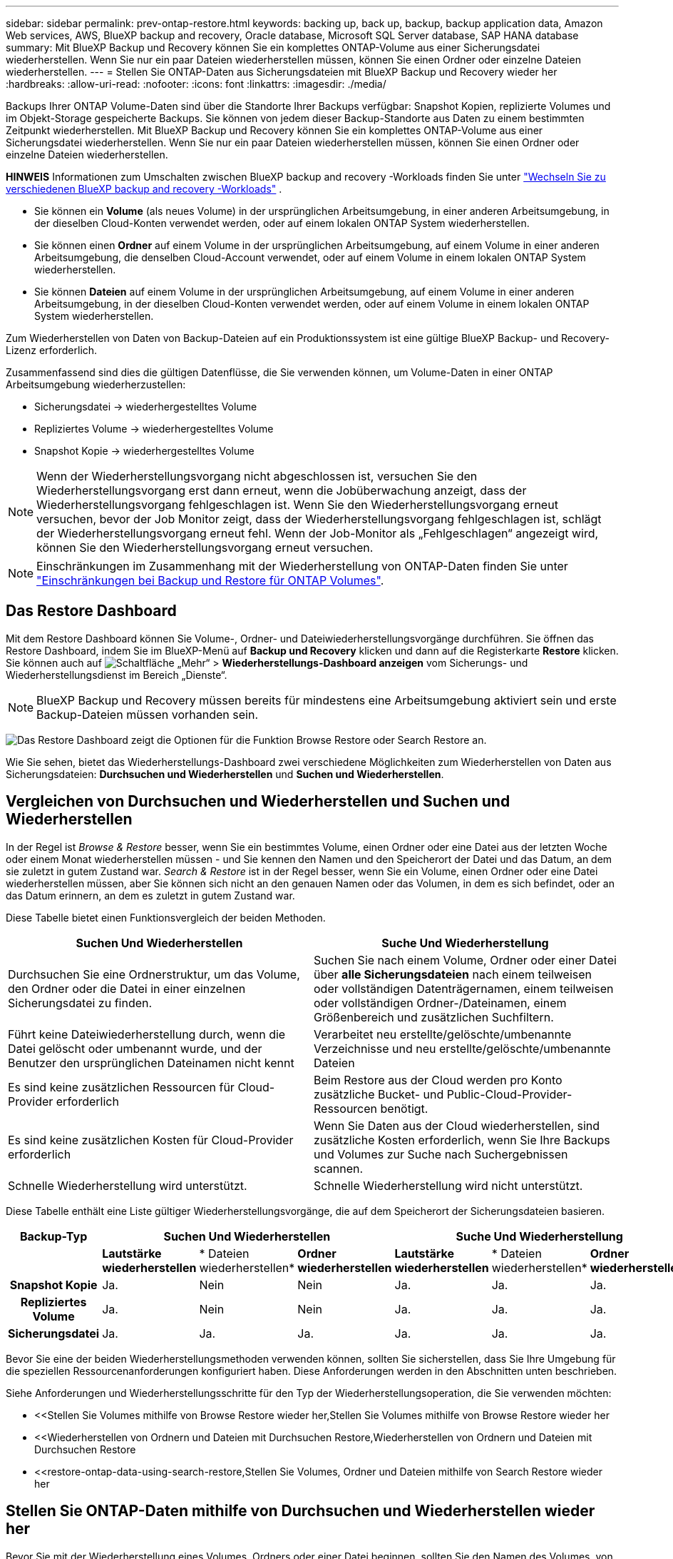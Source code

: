 ---
sidebar: sidebar 
permalink: prev-ontap-restore.html 
keywords: backing up, back up, backup, backup application data, Amazon Web services, AWS, BlueXP backup and recovery, Oracle database, Microsoft SQL Server database, SAP HANA database 
summary: Mit BlueXP Backup und Recovery können Sie ein komplettes ONTAP-Volume aus einer Sicherungsdatei wiederherstellen. Wenn Sie nur ein paar Dateien wiederherstellen müssen, können Sie einen Ordner oder einzelne Dateien wiederherstellen. 
---
= Stellen Sie ONTAP-Daten aus Sicherungsdateien mit BlueXP Backup und Recovery wieder her
:hardbreaks:
:allow-uri-read: 
:nofooter: 
:icons: font
:linkattrs: 
:imagesdir: ./media/


[role="lead"]
Backups Ihrer ONTAP Volume-Daten sind über die Standorte Ihrer Backups verfügbar: Snapshot Kopien, replizierte Volumes und im Objekt-Storage gespeicherte Backups. Sie können von jedem dieser Backup-Standorte aus Daten zu einem bestimmten Zeitpunkt wiederherstellen. Mit BlueXP Backup und Recovery können Sie ein komplettes ONTAP-Volume aus einer Sicherungsdatei wiederherstellen. Wenn Sie nur ein paar Dateien wiederherstellen müssen, können Sie einen Ordner oder einzelne Dateien wiederherstellen.

[]
====
*HINWEIS* Informationen zum Umschalten zwischen BlueXP backup and recovery -Workloads finden Sie unter link:br-start-switch-ui.html["Wechseln Sie zu verschiedenen BlueXP backup and recovery -Workloads"] .

====
* Sie können ein *Volume* (als neues Volume) in der ursprünglichen Arbeitsumgebung, in einer anderen Arbeitsumgebung, in der dieselben Cloud-Konten verwendet werden, oder auf einem lokalen ONTAP System wiederherstellen.
* Sie können einen *Ordner* auf einem Volume in der ursprünglichen Arbeitsumgebung, auf einem Volume in einer anderen Arbeitsumgebung, die denselben Cloud-Account verwendet, oder auf einem Volume in einem lokalen ONTAP System wiederherstellen.
* Sie können *Dateien* auf einem Volume in der ursprünglichen Arbeitsumgebung, auf einem Volume in einer anderen Arbeitsumgebung, in der dieselben Cloud-Konten verwendet werden, oder auf einem Volume in einem lokalen ONTAP System wiederherstellen.


Zum Wiederherstellen von Daten von Backup-Dateien auf ein Produktionssystem ist eine gültige BlueXP Backup- und Recovery-Lizenz erforderlich.

Zusammenfassend sind dies die gültigen Datenflüsse, die Sie verwenden können, um Volume-Daten in einer ONTAP Arbeitsumgebung wiederherzustellen:

* Sicherungsdatei -> wiederhergestelltes Volume
* Repliziertes Volume -> wiederhergestelltes Volume
* Snapshot Kopie -> wiederhergestelltes Volume



NOTE: Wenn der Wiederherstellungsvorgang nicht abgeschlossen ist, versuchen Sie den Wiederherstellungsvorgang erst dann erneut, wenn die Jobüberwachung anzeigt, dass der Wiederherstellungsvorgang fehlgeschlagen ist. Wenn Sie den Wiederherstellungsvorgang erneut versuchen, bevor der Job Monitor zeigt, dass der Wiederherstellungsvorgang fehlgeschlagen ist, schlägt der Wiederherstellungsvorgang erneut fehl. Wenn der Job-Monitor als „Fehlgeschlagen“ angezeigt wird, können Sie den Wiederherstellungsvorgang erneut versuchen.


NOTE: Einschränkungen im Zusammenhang mit der Wiederherstellung von ONTAP-Daten finden Sie unter link:br-reference-limitations.html["Einschränkungen bei Backup und Restore für ONTAP Volumes"].



== Das Restore Dashboard

Mit dem Restore Dashboard können Sie Volume-, Ordner- und Dateiwiederherstellungsvorgänge durchführen. Sie öffnen das Restore Dashboard, indem Sie im BlueXP-Menü auf *Backup und Recovery* klicken und dann auf die Registerkarte *Restore* klicken. Sie können auch auf image:icon-options-vertical.gif["Schaltfläche „Mehr“"] > *Wiederherstellungs-Dashboard anzeigen* vom Sicherungs- und Wiederherstellungsdienst im Bereich „Dienste“.


NOTE: BlueXP Backup und Recovery müssen bereits für mindestens eine Arbeitsumgebung aktiviert sein und erste Backup-Dateien müssen vorhanden sein.

image:screenshot_restore_dashboard.png["Das Restore Dashboard zeigt die Optionen für die Funktion Browse  Restore oder Search  Restore an."]

Wie Sie sehen, bietet das Wiederherstellungs-Dashboard zwei verschiedene Möglichkeiten zum Wiederherstellen von Daten aus Sicherungsdateien: *Durchsuchen und Wiederherstellen* und *Suchen und Wiederherstellen*.



== Vergleichen von Durchsuchen und Wiederherstellen und Suchen und Wiederherstellen

In der Regel ist _Browse & Restore_ besser, wenn Sie ein bestimmtes Volume, einen Ordner oder eine Datei aus der letzten Woche oder einem Monat wiederherstellen müssen - und Sie kennen den Namen und den Speicherort der Datei und das Datum, an dem sie zuletzt in gutem Zustand war. _Search & Restore_ ist in der Regel besser, wenn Sie ein Volume, einen Ordner oder eine Datei wiederherstellen müssen, aber Sie können sich nicht an den genauen Namen oder das Volumen, in dem es sich befindet, oder an das Datum erinnern, an dem es zuletzt in gutem Zustand war.

Diese Tabelle bietet einen Funktionsvergleich der beiden Methoden.

[cols="50,50"]
|===
| Suchen Und Wiederherstellen | Suche Und Wiederherstellung 


| Durchsuchen Sie eine Ordnerstruktur, um das Volume, den Ordner oder die Datei in einer einzelnen Sicherungsdatei zu finden. | Suchen Sie nach einem Volume, Ordner oder einer Datei über *alle Sicherungsdateien* nach einem teilweisen oder vollständigen Datenträgernamen, einem teilweisen oder vollständigen Ordner-/Dateinamen, einem Größenbereich und zusätzlichen Suchfiltern. 


| Führt keine Dateiwiederherstellung durch, wenn die Datei gelöscht oder umbenannt wurde, und der Benutzer den ursprünglichen Dateinamen nicht kennt | Verarbeitet neu erstellte/gelöschte/umbenannte Verzeichnisse und neu erstellte/gelöschte/umbenannte Dateien 


| Es sind keine zusätzlichen Ressourcen für Cloud-Provider erforderlich | Beim Restore aus der Cloud werden pro Konto zusätzliche Bucket- und Public-Cloud-Provider-Ressourcen benötigt. 


| Es sind keine zusätzlichen Kosten für Cloud-Provider erforderlich | Wenn Sie Daten aus der Cloud wiederherstellen, sind zusätzliche Kosten erforderlich, wenn Sie Ihre Backups und Volumes zur Suche nach Suchergebnissen scannen. 


| Schnelle Wiederherstellung wird unterstützt. | Schnelle Wiederherstellung wird nicht unterstützt. 
|===
Diese Tabelle enthält eine Liste gültiger Wiederherstellungsvorgänge, die auf dem Speicherort der Sicherungsdateien basieren.

[cols="14h,14,14,14,14,14,14"]
|===
| Backup-Typ 3+| Suchen Und Wiederherstellen 3+| Suche Und Wiederherstellung 


|  | *Lautstärke wiederherstellen* | * Dateien wiederherstellen* | *Ordner wiederherstellen* | *Lautstärke wiederherstellen* | * Dateien wiederherstellen* | *Ordner wiederherstellen* 


| Snapshot Kopie | Ja. | Nein | Nein | Ja. | Ja. | Ja. 


| Repliziertes Volume | Ja. | Nein | Nein | Ja. | Ja. | Ja. 


| Sicherungsdatei | Ja. | Ja. | Ja. | Ja. | Ja. | Ja. 
|===
Bevor Sie eine der beiden Wiederherstellungsmethoden verwenden können, sollten Sie sicherstellen, dass Sie Ihre Umgebung für die speziellen Ressourcenanforderungen konfiguriert haben. Diese Anforderungen werden in den Abschnitten unten beschrieben.

Siehe Anforderungen und Wiederherstellungsschritte für den Typ der Wiederherstellungsoperation, die Sie verwenden möchten:

* <<Stellen Sie Volumes mithilfe von Browse  Restore wieder her,Stellen Sie Volumes mithilfe von Browse  Restore wieder her
* <<Wiederherstellen von Ordnern und Dateien mit Durchsuchen  Restore,Wiederherstellen von Ordnern und Dateien mit Durchsuchen  Restore
* <<restore-ontap-data-using-search-restore,Stellen Sie Volumes, Ordner und Dateien mithilfe von Search  Restore wieder her




== Stellen Sie ONTAP-Daten mithilfe von Durchsuchen und Wiederherstellen wieder her

Bevor Sie mit der Wiederherstellung eines Volumes, Ordners oder einer Datei beginnen, sollten Sie den Namen des Volumes, von dem aus Sie wiederherstellen möchten, den Namen der Arbeitsumgebung und SVM, auf dem sich das Volume befindet, sowie das ungefähre Datum der Sicherungsdatei, aus der Sie wiederherstellen möchten, kennen. Sie können ONTAP Daten von einer Snapshot Kopie, einem replizierten Volume oder von Backups im Objektspeicher wiederherstellen.

*Hinweis:* Wenn sich die Sicherungsdatei mit den Daten, die Sie wiederherstellen möchten, im Archiv-Cloud-Speicher befindet (beginnend mit ONTAP 9.10.1), dauert der Wiederherstellungsvorgang länger und verursacht Kosten. Zusätzlich muss auf dem Ziel-Cluster für die Volume-Wiederherstellung ONTAP 9.10.1 oder höher, 9.11.1 für die Wiederherstellung von Dateien, 9.12.1 für Google Archive und StorageGRID und 9.13.1 für die Wiederherstellung von Ordnern ausgeführt werden.

ifdef::aws[]

link:prev-reference-aws-archive-storage-tiers.html["Erfahren Sie mehr über die Wiederherstellung aus AWS Archiv-Storage"].

endif::aws[]

ifdef::azure[]

link:prev-reference-azure-archive-storage-tiers.html["Erfahren Sie mehr über die Wiederherstellung aus Azure Archiv-Storage"].

endif::azure[]

ifdef::gcp[]

link:prev-reference-gcp-archive-storage-tiers.html["Erfahren Sie mehr über die Wiederherstellung aus Google Archiv-Storage"].

endif::gcp[]


NOTE: Die hohe Priorität wird nicht unterstützt, wenn Daten aus dem Azure Archiv-Storage auf StorageGRID Systeme wiederhergestellt werden.



=== Unterstützte Arbeitsumgebungen und Objekt-Storage-Anbieter durchsuchen und wiederherstellen

Sie können ONTAP-Daten aus einer Backup-Datei in einer sekundären Arbeitsumgebung (einem replizierten Volume) oder im Objektspeicher (einer Backup-Datei) in den folgenden Arbeitsumgebungen wiederherstellen. Snapshot Kopien befinden sich in der Quell-Arbeitsumgebung, sie können nur auf demselben System wiederhergestellt werden.

*Hinweis:* Sie können ein Volume von jeder Art von Sicherungsdatei wiederherstellen, aber Sie können einen Ordner oder einzelne Dateien nur aus einer Sicherungsdatei im Objektspeicher wiederherstellen.

[cols="25,25,25,25"]
|===
| *Aus Objektspeicher (Backup)* | *Von Primär (Snapshot)* | *Vom Sekundären System (Replikation)* | Zum Ziel Der Arbeitsumgebung

Ifdef::aws[] 


| Amazon S3 | Cloud Volumes ONTAP in AWS
Lokales ONTAP System | Cloud Volumes ONTAP in AWS
Lokales ONTAP System

Endif::aws[]



Ifdef::azurblau[] | Azure Blob 


| Cloud Volumes ONTAP in Azure
Lokales ONTAP System | Cloud Volumes ONTAP in Azure
Lokales ONTAP System

Endif::azurblau[]



Ifdef::gcp[] | Google Cloud Storage | Cloud Volumes ONTAP in Google
Lokales ONTAP System 


| Cloud Volumes ONTAP in Google On-Premises ONTAP System endif::gcp[] | NetApp StorageGRID | Lokales ONTAP System | Lokales ONTAP System
Cloud Volumes ONTAP 


| Zum lokalen ONTAP System | ONTAP S3 | Lokales ONTAP System | Lokales ONTAP System
Cloud Volumes ONTAP 
|===
ifdef::aws[]

endif::aws[]

ifdef::azure[]

endif::azure[]

ifdef::gcp[]

endif::gcp[]

Für Browse & Restore kann der Connector an folgenden Orten installiert werden:

ifdef::aws[]

* Bei Amazon S3 kann der Connector in AWS oder lokal implementiert werden


endif::aws[]

ifdef::azure[]

* Für Azure Blob kann der Connector in Azure oder in Ihrem Standort implementiert werden


endif::azure[]

ifdef::gcp[]

* Für Google Cloud Storage muss der Connector in Ihrer Google Cloud Platform VPC implementiert werden


endif::gcp[]

* Für StorageGRID muss der Connector in Ihrem Betrieb mit oder ohne Internetzugang bereitgestellt werden
* Bei ONTAP S3 kann der Connector (mit oder ohne Internetzugang) vor Ort oder in einer Cloud-Provider-Umgebung implementiert werden


Beachten Sie, dass Verweise auf „On-Premises ONTAP Systeme“ Systeme mit FAS, AFF und ONTAP Select Systemen enthalten.


NOTE: Wenn die ONTAP-Version auf Ihrem System kleiner als 9.13.1 ist, können Sie keine Ordner oder Dateien wiederherstellen, wenn die Sicherungsdatei mit DataLock & Ransomware konfiguriert wurde. In diesem Fall können Sie das gesamte Volume aus der Sicherungsdatei wiederherstellen und anschließend auf die von Ihnen benötigten Dateien zugreifen.



=== Stellen Sie Volumes mithilfe von Browse & Restore wieder her

Wenn Sie ein Volume aus einer Backup-Datei wiederherstellen, erstellt BlueXP Backup und Recovery mithilfe der Daten aus dem Backup ein _New_ Volume. Wenn Sie ein Backup aus dem Objekt-Storage verwenden, können Sie die Daten auf einem Volume in der ursprünglichen Arbeitsumgebung wiederherstellen, in einer anderen Arbeitsumgebung, die sich in demselben Cloud-Konto wie die ursprüngliche Arbeitsumgebung befindet, oder auf einem lokalen ONTAP System.

Bei der Wiederherstellung eines Cloud-Backups auf einem Cloud Volumes ONTAP-System mit ONTAP 9.13.0 oder höher oder auf einem lokalen ONTAP-System mit ONTAP 9.14.1 haben Sie die Möglichkeit, eine schnelle Wiederherstellung durchzuführen. Die schnelle Wiederherstellung ist ideal für Disaster Recovery-Situationen, in denen Sie so schnell wie möglich Zugriff auf ein Volume gewährleisten müssen. Bei einer schnellen Wiederherstellung werden die Metadaten aus der Backup-Datei auf einem Volume wiederhergestellt, anstatt die gesamte Backup-Datei wiederherzustellen. Die schnelle Wiederherstellung ist weder für Performance- noch für latenzkritische Applikationen empfehlenswert und wird bei Backups in archiviertem Storage nicht unterstützt.


NOTE: Die schnelle Wiederherstellung wird für FlexGroup Volumes nur dann unterstützt, wenn das Quellsystem, auf dem das Cloud-Backup erstellt wurde, ONTAP 9.12.1 oder höher ausgeführt wurde. Sie wird nur für SnapLock Volumes unterstützt, wenn auf dem Quellsystem ONTAP 9.11.0 oder höher ausgeführt wurde.

Bei der Wiederherstellung von einem replizierten Volume können Sie das Volume in der ursprünglichen Arbeitsumgebung oder in einem Cloud Volumes ONTAP oder einem lokalen ONTAP System wiederherstellen.

image:diagram_browse_restore_volume.png["Ein Diagramm, das den Fluss zeigt, um einen Datenträger-Wiederherstellungsvorgang mit Durchsuchen  Restore durchzuführen."]

Wie Sie sehen können, müssen Sie den Namen der Quellarbeitsumgebung, die Storage-VM, den Volume-Namen und das Datum der Backup-Datei kennen, um eine Volume-Wiederherstellung durchzuführen.

.Schritte
. Wählen Sie im Menü BlueXP die Option *Schutz > Sicherung und Wiederherstellung*.
. Wählen Sie die Registerkarte *Wiederherstellen* und das Wiederherstellungs-Dashboard wird angezeigt.
. Wählen Sie im Abschnitt „Durchsuchen und Wiederherstellen“ die Option „Volume wiederherstellen“ aus.
+
image:screenshot_restore_dashboard.png["Das Restore Dashboard zeigt die Optionen für die Funktion Browse  Restore oder Search  Restore an."]

. Navigieren Sie auf der Seite _Quelle auswählen_ zur Sicherungsdatei für das Volume, das Sie wiederherstellen möchten. Wählen Sie die Datei * Working Environment*, *Volume* und die Datei *Backup* aus, die den Datums-/Zeitstempel enthält, aus dem Sie wiederherstellen möchten.
+
Die Spalte *Location* zeigt an, ob die Sicherungsdatei (Snapshot) *lokal* (eine Snapshot-Kopie auf dem Quellsystem), *sekundär* (ein repliziertes Volume auf einem sekundären ONTAP-System) oder *Objektspeicher* (eine Sicherungsdatei im Objektspeicher) ist. Wählen Sie die Datei aus, die Sie wiederherstellen möchten.

+
image:screenshot_restore_select_volume_snapshot.png["Ein Screenshot zur Auswahl der Arbeitsumgebung, des Volumes und der Sicherungsdatei des Volumes, die wiederhergestellt werden soll"]

. Wählen Sie *Weiter*.
+
Wenn Sie eine Backup-Datei im Objekt-Storage auswählen und für dieses Backup der Ransomware-Schutz aktiv ist (wenn Sie DataLock und Ransomware-Schutz in der Backup-Richtlinie aktiviert haben), werden Sie vor der Wiederherstellung der Daten aufgefordert, einen zusätzlichen Ransomware-Scan für die Backup-Datei auszuführen. Wir empfehlen, die Backup-Datei nach Ransomware zu scannen. (Für den Zugriff auf die Inhalte der Backup-Datei entstehen zusätzliche Kosten durch Ihren Cloud-Provider.)

. Wählen Sie auf der Seite _Ziel auswählen_ die Option *Arbeitsumgebung* aus, in der Sie das Volume wiederherstellen möchten.
+
image:screenshot_restore_select_work_env_volume.png["Ein Screenshot der Auswahl der Zielumgebung für das Volume, das wiederhergestellt werden soll."]

. Wenn Sie beim Wiederherstellen einer Backup-Datei aus dem Objekt-Storage ein lokales ONTAP-System auswählen und noch nicht die Cluster-Verbindung zum Objekt-Storage konfiguriert haben, werden Sie zur Eingabe weiterer Informationen aufgefordert:
+
ifdef::aws[]

+
** Wählen Sie bei der Wiederherstellung aus Amazon S3 den IPspace im ONTAP Cluster aus, auf dem sich das Ziel-Volume befindet, und geben Sie den Zugriffsschlüssel und den geheimen Schlüssel für den Benutzer ein, den Sie erstellt haben, um dem ONTAP Cluster Zugriff auf den S3-Bucket zu geben. Wählen Sie optional einen privaten VPC-Endpunkt für den sicheren Datentransfer aus.




endif::aws[]

ifdef::azure[]

* Wählen Sie beim Wiederherstellen aus Azure Blob den IPspace im ONTAP Cluster aus, wo sich das Ziel-Volume befinden soll, wählen Sie Azure Abonnement für den Zugriff auf den Objekt-Storage aus. Wählen Sie optional einen privaten Endpunkt für den sicheren Datentransfer aus, indem Sie vnet und Subnetz auswählen.


endif::azure[]

ifdef::gcp[]

* Wählen Sie bei der Wiederherstellung aus Google Cloud Storage das Google Cloud-Projekt sowie den Zugriffsschlüssel und den geheimen Schlüssel für den Zugriff auf den Objektspeicher, die Region, in der die Backups gespeichert sind, und den IPspace im ONTAP-Cluster, in dem sich das Ziel-Volume befindet.


endif::gcp[]

* Geben Sie beim Wiederherstellen aus StorageGRID den FQDN des StorageGRID-Servers und den Port ein, den ONTAP für die HTTPS-Kommunikation mit StorageGRID verwenden soll, wählen Sie den Zugriffsschlüssel und den geheimen Schlüssel aus, der für den Zugriff auf den Objektspeicher erforderlich ist, und den IPspace im ONTAP-Cluster, in dem sich das Ziel-Volume befindet.
* Geben Sie beim Wiederherstellen aus ONTAP S3 den FQDN des ONTAP S3-Servers und den Port ein, den ONTAP für die HTTPS-Kommunikation mit ONTAP S3 verwenden soll, wählen Sie den Zugriffsschlüssel und den geheimen Schlüssel aus, die für den Zugriff auf den Objektspeicher erforderlich sind. und den IPspace im ONTAP Cluster, wo sich das Ziel-Volume befinden soll.
+
.. Geben Sie den Namen ein, den Sie für das wiederhergestellte Volume verwenden möchten, und wählen Sie die Storage VM und das Aggregat aus, auf dem sich das Volume befinden soll. Bei der Wiederherstellung eines FlexGroup Volumes müssen Sie mehrere Aggregate auswählen. Standardmäßig wird *<source_Volume_Name>_restore* als Volume-Name verwendet.
+
image:screenshot_restore_new_vol_name.png["Ein Screenshot, in den der Name des neuen Volumes eingegeben wird, das wiederhergestellt werden soll."]

+
Bei der Wiederherstellung eines Backups vom Objektspeicher auf ein Cloud Volumes ONTAP System mit ONTAP 9.13.0 oder neuer oder auf ein lokales ONTAP System mit ONTAP 9.14.1 haben Sie die Möglichkeit, eine _Quick Restore_ -Operation durchzuführen.

+
Wenn Sie das Volume aus einer Sicherungsdatei wiederherstellen, die sich in einer Archiv-Storage-Ebene befindet (verfügbar ab ONTAP 9.10.1), können Sie die Restore-Priorität auswählen.

+
ifdef::aws[]





link:prev-reference-aws-archive-storage-tiers.html["Erfahren Sie mehr über die Wiederherstellung aus AWS Archiv-Storage"].

endif::aws[]

ifdef::azure[]

link:prev-reference-azure-archive-storage-tiers.html["Erfahren Sie mehr über die Wiederherstellung aus Azure Archiv-Storage"].

endif::azure[]

ifdef::gcp[]

link:prev-reference-gcp-archive-storage-tiers.html["Erfahren Sie mehr über die Wiederherstellung aus Google Archiv-Storage"]. Backup-Dateien werden auf der Google Archiv Storage Tier nahezu sofort wiederhergestellt und müssen keine Restore-Priorität erhalten.

endif::gcp[]

. Wählen Sie *Weiter*, um auszuwählen, ob Sie eine normale Wiederherstellung oder eine schnelle Wiederherstellung durchführen möchten:
+
image:screenshot_restore_browse_quick_restore.png["Ein Screenshot mit den normalen und schnellen Wiederherstellungsprozessen."]

+
** *Normale Wiederherstellung*: Verwenden Sie normale Wiederherstellung auf Volumes, die hohe Leistung erfordern. Volumes sind erst verfügbar, wenn der Wiederherstellungsvorgang abgeschlossen ist.
** *Quick Restore*: Wiederhergestellte Volumes und Daten werden sofort verfügbar sein. Verwenden Sie dies nicht auf Volumes, die eine hohe Performance erfordern, da der Zugriff auf die Daten während der schnellen Wiederherstellung möglicherweise langsamer als gewöhnlich sein kann.


. Wählen Sie *Wiederherstellen* und Sie kehren zum Wiederherstellungs-Dashboard zurück, damit Sie den Fortschritt des Wiederherstellungsvorgangs überprüfen können.


.Ergebnis
Mit BlueXP Backup und Recovery wird auf Basis des von Ihnen ausgewählten Backups ein neues Volume erstellt.

Beachten Sie, dass die Wiederherstellung eines Volumes aus einer Backup-Datei im Archiv-Storage je nach Archivebene und Restore-Priorität viele Minuten oder Stunden in Anspruch nehmen kann. Sie können die Registerkarte *Jobüberwachung* auswählen, um den Wiederherstellungsfortschritt anzuzeigen.



=== Wiederherstellen von Ordnern und Dateien mit Durchsuchen & Restore

Wenn Sie nur einige wenige Dateien aus einem ONTAP-Volume-Backup wiederherstellen müssen, können Sie einen Ordner oder einzelne Dateien wiederherstellen, anstatt das gesamte Volume wiederherzustellen. Sie können Ordner und Dateien in einem vorhandenen Volume in der ursprünglichen Arbeitsumgebung oder in einer anderen Arbeitsumgebung wiederherstellen, die dasselbe Cloud-Konto verwendet. Ordner und Dateien können auch auf einem Volume auf einem lokalen ONTAP System wiederhergestellt werden.


NOTE: Sie können einen Ordner oder einzelne Dateien derzeit nur aus einer Sicherungsdatei im Objektspeicher wiederherstellen. Das Wiederherstellen von Dateien und Ordnern aus einer lokalen Snapshot-Kopie oder aus einer Sicherungsdatei, die sich in einer sekundären Arbeitsumgebung (einem replizierten Volume) befindet, wird derzeit nicht unterstützt.

Wenn Sie mehrere Dateien auswählen, werden alle Dateien auf dem gleichen Ziellaufwerk wiederhergestellt, das Sie auswählen. Wenn Sie also Dateien auf unterschiedlichen Volumes wiederherstellen möchten, müssen Sie den Wiederherstellungsprozess mehrmals ausführen.

Wenn Sie ONTAP 9.13.0 oder höher verwenden, können Sie einen Ordner zusammen mit allen darin enthaltenen Dateien und Unterordnern wiederherstellen. Wenn Sie eine Version von ONTAP vor 9.13.0 verwenden, werden nur Dateien aus diesem Ordner wiederhergestellt - keine Unterordner oder Dateien in Unterordnern werden wiederhergestellt.

[NOTE]
====
* Wenn die Sicherungsdatei mit DataLock & Ransomware-Schutz konfiguriert wurde, wird die Wiederherstellung auf Ordnerebene nur unterstützt, wenn die ONTAP-Version 9.13.1 oder höher ist. Wenn Sie eine frühere Version von ONTAP verwenden, können Sie das gesamte Volume aus der Sicherungsdatei wiederherstellen und dann auf den gewünschten Ordner und die benötigten Dateien zugreifen.
* Wenn sich die Backup-Datei im Archiv-Storage befindet, wird die Wiederherstellung auf Ordnerebene nur unterstützt, wenn die ONTAP-Version 9.13.1 oder höher ist. Wenn Sie eine frühere Version von ONTAP verwenden, können Sie den Ordner aus einer neueren Sicherungsdatei wiederherstellen, die nicht archiviert wurde, oder Sie können das gesamte Volume aus dem archivierten Backup wiederherstellen und dann auf den Ordner und die Dateien zugreifen, die Sie benötigen.
* Mit ONTAP 9.15.1 können Sie FlexGroup-Ordner mit der Option "Durchsuchen und Wiederherstellen" wiederherstellen. Diese Funktion befindet sich in einem Technology Preview-Modus.
+
Sie können es mit einem speziellen Flag testen, das in beschrieben https://community.netapp.com/t5/Tech-ONTAP-Blogs/BlueXP-Backup-and-Recovery-July-2024-Release/ba-p/453993#toc-hId-1830672444["BlueXP Backup und Recovery – Release-Blog vom 2024. Juli"^]ist.



====


==== Voraussetzungen

* Die ONTAP-Version muss mindestens 9.6 sein, um _File_ Restore-Vorgänge durchzuführen.
* Die ONTAP-Version muss mindestens 9.11.1 sein, um Vorgänge _folder_ wiederherstellen zu können. ONTAP Version 9.13.1 ist erforderlich, wenn sich die Daten im Archiv-Storage befinden oder wenn die Backup-Datei DataLock- und Ransomware-Schutz verwendet.
* Die ONTAP-Version muss 9.15.1 p2 oder höher sein, um FlexGroup-Verzeichnisse mithilfe der Option „Durchsuchen und Wiederherstellen“ wiederherzustellen.




==== Wiederherstellung von Ordnern und Dateien

Der Prozess geht wie folgt vor:

. Wenn Sie einen Ordner oder eine oder mehrere Dateien aus einem Volume-Backup wiederherstellen möchten, klicken Sie auf die Registerkarte *Wiederherstellen* und klicken Sie unter _Durchsuchen & Wiederherstellen_ auf *Dateien oder Ordner*.
. Wählen Sie die Arbeitsumgebung, das Volume und die Sicherungsdatei aus, in der sich der Ordner oder die Datei(en) befinden.
. Bei BlueXP Backup und Recovery werden die Ordner und Dateien angezeigt, die in der ausgewählten Backup-Datei vorhanden sind.
. Wählen Sie den Ordner oder die Datei(en) aus, die Sie aus diesem Backup wiederherstellen möchten.
. Wählen Sie den Zielspeicherort aus, an dem der Ordner oder die Dateien wiederhergestellt werden sollen (Arbeitsumgebung, Volume und Ordner), und klicken Sie auf *Wiederherstellen*.
. Die Datei(en) wird(n) wiederhergestellt.


image:diagram_browse_restore_file.png["Ein Diagramm, das den Fluss zeigt, um einen Dateiwiederherstellungsvorgang mit Durchsuchen  Restore durchzuführen."]

Wie Sie sehen, müssen Sie den Namen der Arbeitsumgebung, den Namen des Volumes, das Datum der Sicherungsdatei und den Ordner-/Dateinamen kennen, um einen Ordner oder eine Dateiwiederherstellung durchzuführen.



==== Wiederherstellung von Ordnern und Dateien

Führen Sie diese Schritte aus, um Ordner oder Dateien auf einem Volume von einem ONTAP Volume-Backup wiederherzustellen. Sie sollten den Namen des Volumes und das Datum der Sicherungsdatei kennen, die Sie zum Wiederherstellen des Ordners oder der Datei(en) verwenden möchten. Diese Funktion verwendet Live Browsing, so dass Sie die Liste der Verzeichnisse und Dateien innerhalb jeder Backup-Datei anzeigen können.

.Schritte
. Wählen Sie im Menü BlueXP die Option *Schutz > Sicherung und Wiederherstellung*.
. Wählen Sie die Registerkarte *Wiederherstellen* und das Wiederherstellungs-Dashboard wird angezeigt.
. Wählen Sie im Abschnitt „Durchsuchen und Wiederherstellen“ die Option „Dateien oder Ordner wiederherstellen“ aus.
+
image:screenshot_restore_dashboard.png["Das Restore Dashboard zeigt die Optionen für die Funktion Browse  Restore oder Search  Restore an."]

. Navigieren Sie auf der Seite _Quelle auswählen_ zur Sicherungsdatei für das Volume, das den Ordner oder die Dateien enthält, die wiederhergestellt werden sollen. Wählen Sie die *Arbeitsumgebung*, das *Volume* und den *Backup* aus, der den Datums-/Zeitstempel enthält, aus dem Sie Dateien wiederherstellen möchten.
+
image:screenshot_restore_select_source.png["Ein Screenshot zur Auswahl des Volumes und der Sicherung für die Elemente, die wiederhergestellt werden sollen."]

. Wählen Sie *Weiter* und die Liste der Ordner und Dateien aus der Volumesicherung wird angezeigt.
+
Wenn Sie Ordner oder Dateien aus einer Sicherungsdatei wiederherstellen, die sich in einem Archiv-Storage-Tier befindet, können Sie die Wiederherstellungspriorität auswählen.

+
link:prev-reference-aws-archive-storage-tiers.html["Erfahren Sie mehr über die Wiederherstellung aus AWS Archiv-Storage"]. link:prev-reference-azure-archive-storage-tiers.html["Erfahren Sie mehr über die Wiederherstellung aus Azure Archiv-Storage"]. link:prev-reference-gcp-archive-storage-tiers.html["Erfahren Sie mehr über die Wiederherstellung aus Google Archiv-Storage"]. Backup-Dateien werden auf der Google Archiv Storage Tier nahezu sofort wiederhergestellt und müssen keine Restore-Priorität erhalten.

+
Und wenn für die Backup-Datei ein Ransomware-Schutz aktiv ist (wenn Sie in der Backup-Richtlinie DataLock und Ransomware-Schutz aktiviert haben), werden Sie vor dem Wiederherstellen der Daten aufgefordert, einen zusätzlichen Ransomware-Scan der Backup-Datei auszuführen. Wir empfehlen, die Backup-Datei nach Ransomware zu scannen. (Für den Zugriff auf die Inhalte der Backup-Datei entstehen zusätzliche Kosten durch Ihren Cloud-Provider.)

+
image:screenshot_restore_select_files.png["Ein Screenshot der Seite „Elemente auswählen“, sodass Sie zu den Elementen navigieren können, die wiederhergestellt werden sollen."]

. Wählen Sie auf der Seite „Elemente auswählen“ den Ordner oder die Datei(en) aus, die Sie wiederherstellen möchten, und wählen Sie „Weiter“ aus. So finden Sie das Element:
+
** Sie können den Ordner- oder Dateinamen auswählen, wenn Sie ihn sehen.
** Sie können das Suchsymbol auswählen und den Namen des Ordners oder der Datei eingeben, um direkt zum Element zu navigieren.
** Sie können in Ordnern mit dem Abwärtspfeil am Ende der Zeile Ebenen nach unten navigieren, um bestimmte Dateien zu finden.
+
Wenn Sie Dateien auswählen, werden sie auf der linken Seite der Seite hinzugefügt, damit Sie die Dateien sehen können, die Sie bereits ausgewählt haben. Sie können eine Datei bei Bedarf aus dieser Liste entfernen, indem Sie das *x* neben dem Dateinamen auswählen.



. Wählen Sie auf der Seite _Ziel auswählen_ die Option *Arbeitsumgebung* aus, in der Sie die Elemente wiederherstellen möchten.
+
image:screenshot_restore_select_work_env.png["Ein Screenshot der Auswahl der Arbeitsumgebung für die Elemente, die wiederhergestellt werden sollen."]

+
Wenn Sie ein On-Premises-Cluster auswählen und noch nicht die Cluster-Verbindung mit dem Objekt-Storage konfiguriert haben, werden zusätzliche Informationen benötigt:

+
ifdef::aws[]

+
** Bei der Wiederherstellung aus Amazon S3 geben Sie den IPspace im ONTAP Cluster ein, in dem sich das Ziel-Volume befindet, sowie den AWS Zugriffsschlüssel und den geheimen Schlüssel, die für den Zugriff auf den Objekt-Storage erforderlich sind. Sie können auch eine private Link-Konfiguration für die Verbindung zum Cluster auswählen.




endif::aws[]

ifdef::azure[]

* Geben Sie bei der Wiederherstellung aus Azure Blob den IPspace im ONTAP Cluster ein, wo sich das Ziel-Volume befindet. Sie können auch eine Private Endpoint-Konfiguration für die Verbindung zum Cluster auswählen.


endif::azure[]

ifdef::gcp[]

* Geben Sie bei der Wiederherstellung aus Google Cloud Storage den IPspace im ONTAP Cluster ein, in dem sich die Ziel-Volumes befinden, sowie den Zugriffsschlüssel und den geheimen Schlüssel, die für den Zugriff auf den Objekt-Storage erforderlich sind.


endif::gcp[]

* Geben Sie beim Wiederherstellen aus StorageGRID den FQDN des StorageGRID-Servers und den Port ein, den ONTAP für die HTTPS-Kommunikation mit StorageGRID verwenden soll, geben Sie den Zugriffsschlüssel und den geheimen Schlüssel ein, der für den Zugriff auf den Objektspeicher erforderlich ist, sowie den IPspace im ONTAP-Cluster, in dem sich das Ziel-Volume befindet.
+
.. Wählen Sie dann den *Volume* und den *Ordner* aus, in dem Sie den Ordner oder die Datei(en) wiederherstellen möchten.
+
Sie haben ein paar Optionen für den Speicherort beim Wiederherstellen von Ordnern und Dateien.



* Wenn Sie *Zielordner auswählen*, wie oben gezeigt:
+
** Sie können einen beliebigen Ordner auswählen.
** Sie können mit der Maus über einen Ordner fahren und am Ende der Zeile klicken, um in die Unterordner zu gelangen, und dann einen Ordner auswählen.


* Wenn Sie dieselbe Arbeitsumgebung und dasselbe Volume ausgewählt haben, als wo sich der Quellordner/die Datei befand, können Sie *Quellordner-Pfad verwalten* auswählen, um den Ordner oder die Datei(en) in demselben Ordner wiederherzustellen, in dem sie sich in der Quellstruktur befanden. Alle Ordner und Unterordner müssen bereits vorhanden sein; Ordner werden nicht erstellt. Beim Wiederherstellen der Dateien an ihrem ursprünglichen Speicherort können Sie die Quelldatei(en) überschreiben oder neue Dateien erstellen.
+
.. Wählen Sie *Wiederherstellen* und Sie werden zum Wiederherstellungs-Dashboard zurückgeleitet, wo Sie den Fortschritt des Wiederherstellungsvorgangs überprüfen können. Sie können auch auf die Registerkarte *Job Monitoring* klicken, um den Wiederherstellungsfortschritt anzuzeigen.






== Stellen Sie ONTAP-Daten mithilfe von Suchen und Wiederherstellen wieder her

Sie können ein Volume, einen Ordner oder Dateien aus einer ONTAP-Sicherungsdatei mithilfe von Suchen und Wiederherstellen wiederherstellen wiederherstellen. Mit Search & Restore können Sie aus allen Backups nach einem bestimmten Volume, Ordner oder einer bestimmten Datei suchen und anschließend eine Wiederherstellung durchführen. Sie müssen nicht den genauen Namen der Arbeitsumgebung, den Namen des Volumes oder den Dateinamen kennen - die Suche durchsucht alle Backup-Dateien des Volumes.

Der Suchvorgang durchsucht alle lokalen Snapshot-Kopien, die für Ihre ONTAP -Volumes vorhanden sind, alle replizierten Volumes auf sekundären Speichersystemen und alle Sicherungsdateien, die im Objektspeicher vorhanden sind. Da das Wiederherstellen von Daten von einer lokalen Snapshot Kopie oder einem replizierten Volume schneller und kostengünstiger sein kann als die Wiederherstellung von einer Backup-Datei im Objektspeicher, sollten Sie Daten von diesen anderen Standorten wiederherstellen.

Wenn Sie ein _vollständiges Volume_ aus einer Backup-Datei wiederherstellen, erstellt BlueXP Backup und Recovery unter Verwendung der Daten aus dem Backup ein _neues_ Volume. Sie können Daten als Volume in der ursprünglichen Arbeitsumgebung, in einer anderen Arbeitsumgebung, die sich in demselben Cloud-Konto wie die ursprüngliche Arbeitsumgebung befindet, oder auf einem lokalen ONTAP System wiederherstellen.

Sie können _Ordner oder Dateien_ am ursprünglichen Speicherort des Volumes, auf einem anderen Volume in derselben Arbeitsumgebung, in einer anderen Arbeitsumgebung, die dasselbe Cloud-Konto verwendet, oder auf einem Volume auf einem lokalen ONTAP-System wiederherstellen.

Wenn Sie ONTAP 9.13.0 oder höher verwenden, können Sie einen Ordner zusammen mit allen darin enthaltenen Dateien und Unterordnern wiederherstellen. Wenn Sie eine Version von ONTAP vor 9.13.0 verwenden, werden nur Dateien aus diesem Ordner wiederhergestellt - keine Unterordner oder Dateien in Unterordnern werden wiederhergestellt.

Wenn die Backup-Datei für das wiederherzustellende Volume im Archiv-Storage (ab ONTAP 9.10.1 verfügbar) gespeichert ist, dauert der Restore-Vorgang länger und es entstehen zusätzliche Kosten. Beachten Sie, dass auf dem Ziel-Cluster für die Volume-Wiederherstellung auch ONTAP 9.10.1 oder höher, 9.11.1 für die Dateiwiederherstellung, 9.12.1 für Google Archive und StorageGRID und 9.13.1 für die Wiederherstellung von Ordnern ausgeführt werden muss.

ifdef::aws[]

link:prev-reference-aws-archive-storage-tiers.html["Erfahren Sie mehr über die Wiederherstellung aus AWS Archiv-Storage"].

endif::aws[]

ifdef::azure[]

link:prev-reference-azure-archive-storage-tiers.html["Erfahren Sie mehr über die Wiederherstellung aus Azure Archiv-Storage"].

endif::azure[]

ifdef::gcp[]

link:prev-reference-gcp-archive-storage-tiers.html["Erfahren Sie mehr über die Wiederherstellung aus Google Archiv-Storage"].

endif::gcp[]

[NOTE]
====
* Wenn die Backup-Datei im Objektspeicher mit DataLock & Ransomware-Schutz konfiguriert wurde, wird die Wiederherstellung auf Ordnerebene nur unterstützt, wenn die ONTAP-Version 9.13.1 oder höher ist. Wenn Sie eine frühere Version von ONTAP verwenden, können Sie das gesamte Volume aus der Sicherungsdatei wiederherstellen und dann auf den gewünschten Ordner und die benötigten Dateien zugreifen.
* Wenn sich die Backup-Datei im Objektspeicher im Archiv-Storage befindet, wird die Wiederherstellung auf Ordnerebene nur unterstützt, wenn die ONTAP Version 9.13.1 oder höher ist. Wenn Sie eine frühere Version von ONTAP verwenden, können Sie den Ordner aus einer neueren Sicherungsdatei wiederherstellen, die nicht archiviert wurde, oder Sie können das gesamte Volume aus dem archivierten Backup wiederherstellen und dann auf den Ordner und die Dateien zugreifen, die Sie benötigen.
* Die Priorität bei der Wiederherstellung „hoch“ wird beim Wiederherstellen von Daten aus dem Azure Archiv-Storage auf StorageGRID Systeme nicht unterstützt.
* Das Wiederherstellen von Ordnern wird derzeit nicht von Volumes in ONTAP S3 Objekt-Storage unterstützt.


====
Bevor Sie beginnen, sollten Sie eine Vorstellung von dem Namen oder Speicherort des Volumes oder der Datei haben, die Sie wiederherstellen möchten.



=== Unterstützte Arbeitsumgebungen und Objektspeicheranbieter suchen und wiederherstellen

Sie können ONTAP-Daten aus einer Backup-Datei in einer sekundären Arbeitsumgebung (einem replizierten Volume) oder im Objektspeicher (einer Backup-Datei) in den folgenden Arbeitsumgebungen wiederherstellen. Snapshot Kopien befinden sich in der Quell-Arbeitsumgebung, sie können nur auf demselben System wiederhergestellt werden.

*Hinweis:* Sie können Volumes und Dateien von jeder Art von Sicherungsdatei wiederherstellen, aber Sie können einen Ordner nur von Sicherungsdateien im Objektspeicher zu diesem Zeitpunkt wiederherstellen.

[cols="33,33,33"]
|===
2+| Speicherort Der Sicherungsdatei | Zielarbeitsumgebung 


| *Objektspeicher (Sicherung)* | *Sekundärsystem (Replikation)* | ifdef::aws[] 


| Amazon S3 | Cloud Volumes ONTAP in AWS
Lokales ONTAP System | Cloud Volumes ONTAP in AWS On-Premises ONTAP System endif::aws[] ifdef::azurAzure[] 


| Azure Blob | Cloud Volumes ONTAP in Azure
Lokales ONTAP System | Cloud Volumes ONTAP in Azure On-Premises ONTAP System endif::Azure[] ifdef::gcp[] 


| Google Cloud Storage | Cloud Volumes ONTAP in Google
Lokales ONTAP System | Cloud Volumes ONTAP in Google On-Premises ONTAP System endif::gcp[] 


| NetApp StorageGRID | Lokales ONTAP System
Cloud Volumes ONTAP | Lokales ONTAP System 


| ONTAP S3 | Lokales ONTAP System
Cloud Volumes ONTAP | Lokales ONTAP System 
|===
Für die Suche und Wiederherstellung kann der Connector an folgenden Orten installiert werden:

ifdef::aws[]

* Bei Amazon S3 kann der Connector in AWS oder lokal implementiert werden


endif::aws[]

ifdef::azure[]

* Für Azure Blob kann der Connector in Azure oder in Ihrem Standort implementiert werden


endif::azure[]

ifdef::gcp[]

* Für Google Cloud Storage muss der Connector in Ihrer Google Cloud Platform VPC implementiert werden


endif::gcp[]

* Für StorageGRID muss der Connector in Ihrem Betrieb mit oder ohne Internetzugang bereitgestellt werden
* Bei ONTAP S3 kann der Connector (mit oder ohne Internetzugang) vor Ort oder in einer Cloud-Provider-Umgebung implementiert werden


Beachten Sie, dass Verweise auf „On-Premises ONTAP Systeme“ Systeme mit FAS, AFF und ONTAP Select Systemen enthalten.



=== Voraussetzungen

* Cluster-Anforderungen:
+
** Die ONTAP-Version muss 9.8 oder höher sein.
** Die Storage-VM (SVM), auf der sich das Volume befindet, muss über eine konfigurierte Daten-LIF verfügen.
** NFS muss auf dem Volume aktiviert sein (NFS und SMB/CIFS Volumes werden unterstützt).
** Der SnapDiff RPC Server muss auf der SVM aktiviert sein. BlueXP führt diese Funktion automatisch aus, wenn Sie die Indexierung in der Arbeitsumgebung aktivieren. (SnapDiff ist die Technologie, die die Datei- und Verzeichnisunterschiede zwischen Snapshot Kopien schnell identifiziert.)




ifdef::aws[]

* AWS-Anforderungen:
+
** Spezifische Berechtigungen für Amazon Athena, AWS Glue und AWS S3 müssen der Benutzerrolle hinzugefügt werden, die BlueXP Berechtigungen bietet. link:prev-ontap-backup-onprem-aws.html["Stellen Sie sicher, dass alle Berechtigungen korrekt konfiguriert sind"].
+
Wenn Sie bereits BlueXP Backup und Recovery mit einem Connector genutzt haben, den Sie in der Vergangenheit konfiguriert haben, müssen Sie jetzt die Berechtigungen Athena und Glue zur BlueXP Benutzerrolle hinzufügen. Sie sind für Search & Restore erforderlich.





endif::aws[]

ifdef::azure[]

* Azure-Anforderungen:
+
** Sie müssen den Azure Synapse Analytics Resource Provider (genannt „Microsoft.Synapse“) im Abonnement registrieren. https://docs.microsoft.com/en-us/azure/azure-resource-manager/management/resource-providers-and-types#register-resource-provider["Erfahren Sie, wie Sie diesen Ressourcenanbieter für Ihr Abonnement registrieren"^]. Sie müssen der Subscription *Owner* oder *Contributor* sein, um den Ressourcenanbieter zu registrieren.
** Spezifische Berechtigungen für Azure Synapse Workspace- und Data Lake-Speicherkonto müssen der Benutzerrolle hinzugefügt werden, die BlueXP mit Berechtigungen versorgt. link:prev-ontap-backup-onprem-azure.html["Stellen Sie sicher, dass alle Berechtigungen korrekt konfiguriert sind"].
+
Wenn Sie bereits BlueXP Backup und Recovery mit einem Connector genutzt haben, den Sie in der Vergangenheit konfiguriert haben, müssen Sie der BlueXP Benutzerrolle jetzt die Berechtigungen für Azure Synapse Workspace und Data Lake Storage Account hinzufügen. Sie sind für Search & Restore erforderlich.

** Der Connector muss *ohne* einen Proxy-Server für die HTTP-Kommunikation mit dem Internet konfiguriert werden. Wenn Sie einen HTTP-Proxyserver für Ihren Connector konfiguriert haben, können Sie die Such- und Wiederherstellungsfunktion nicht verwenden.




endif::azure[]

ifdef::gcp[]

* Google Cloud-Anforderungen:
+
** Spezifische Google BigQuery-Berechtigungen müssen der Benutzerrolle hinzugefügt werden, die BlueXP Berechtigungen bereitstellt. link:prev-ontap-backup-onprem-gcp.html["Stellen Sie sicher, dass alle Berechtigungen korrekt konfiguriert sind"].
+
Wenn Sie die BlueXP backup and recovery bereits mit einem zuvor konfigurierten Connector verwendet haben, müssen Sie jetzt der Benutzerrolle von BlueXP die BigQuery-Berechtigungen hinzufügen. Sie sind für Search & Restore erforderlich.





endif::gcp[]

* StorageGRID- und ONTAP S3-Anforderungen:
+
Je nach Konfiguration gibt es zwei Möglichkeiten, die Suche und Wiederherstellung zu implementieren:

+
** Wenn Ihr Konto keine Anmeldedaten für Cloud-Provider enthält, werden die Informationen zum indexierten Katalog auf dem Connector gespeichert.
+
Informationen zum indizierten Katalog v2 finden Sie im folgenden Abschnitt zum Aktivieren des indizierten Katalogs.

** Wenn Sie einen Connector auf einer privaten (dunklen) Site verwenden, werden die indizierten Kataloginformationen auf dem Connector gespeichert (erfordert Connector Version 3.9.25 oder höher).
** Wenn Sie haben https://docs.netapp.com/us-en/bluexp-setup-admin/concept-accounts-aws.html["AWS Zugangsdaten"^] Oder https://docs.netapp.com/us-en/bluexp-setup-admin/concept-accounts-azure.html["Azure Zugangsdaten"^] Im Konto wird der indizierte Katalog wie bei einem in der Cloud implementierten Connector beim Cloud-Provider gespeichert. (Bei beiden Anmeldedaten ist standardmäßig AWS ausgewählt.)
+
Obwohl Sie einen On-Premises-Connector nutzen, müssen die Anforderungen an einen Cloud-Provider sowohl im Hinblick auf die Berechtigungen von Connector als auch auf Ressourcen von Cloud-Providern erfüllt werden. AWS und Azure Anforderungen können Sie sich bei der Verwendung dieser Implementierung oben anzeigen lassen.







=== Such- und Wiederherstellungsvorgang

Der Prozess geht wie folgt vor:

. Bevor Sie Suche und Wiederherstellung verwenden können, müssen Sie „Indizierung“ in jeder Arbeitsumgebung aktivieren, aus der Sie Volume-Daten wiederherstellen möchten. So kann der indizierte Katalog die Backup-Dateien für jedes Volume nachverfolgen.
. Wenn Sie ein Volume oder Dateien aus einer Volumesicherung wiederherstellen möchten, wählen Sie unter _Suchen und Wiederherstellen_ die Option *Suchen und Wiederherstellen* aus.
. Geben Sie die Suchkriterien für ein Volume, einen Ordner oder eine Datei nach teilweisem oder vollständigem Volumenamen, teilweisem oder vollständigem Dateinamen, Sicherungsspeicherort, Größenbereich, Erstellungsdatumsbereich und anderen Suchfiltern ein und wählen Sie *Suchen*.
+
Auf der Seite Suchergebnisse werden alle Standorte angezeigt, die eine Datei oder ein Volume haben, die Ihren Suchkriterien entsprechen.

. Wählen Sie *Alle Sicherungen anzeigen* für den Speicherort, den Sie zum Wiederherstellen des Volumes oder der Datei verwenden möchten, und wählen Sie dann *Wiederherstellen* für die tatsächliche Sicherungsdatei, die Sie verwenden möchten.
. Wählen Sie den Speicherort aus, an dem das Volume, der Ordner oder die Datei(en) wiederhergestellt werden sollen, und wählen Sie *Wiederherstellen*.
. Volume, Ordner oder Datei(en) werden wiederhergestellt.


image:diagram_search_restore_vol_file.png["Ein Diagramm, das den Fluss zeigt, der einen Vorgang zur Wiederherstellung von Volumes, Ordnern oder Dateien mithilfe von Search  Restore durchführt."]

Wie Sie sehen, müssen Sie wirklich nur einen Teil des Namens kennen und BlueXP Backup- und Recovery-Suchen in allen Backup-Dateien durchführen, die Ihrer Suche entsprechen.



=== Aktivieren Sie den indizierten Katalog für jede Arbeitsumgebung

Bevor Sie Search & Restore verwenden können, müssen Sie „Indizierung“ in jeder Arbeitsumgebung aktivieren, aus der Sie Volumes oder Dateien wiederherstellen möchten. So kann der indexierte Katalog jedes Volume und jede Backup-Datei nachverfolgen, was Ihre Suchvorgänge sehr schnell und effizient macht.

Der indizierte Katalog ist eine Datenbank, in der Metadaten zu allen Volumes und Backup-Dateien in Ihrer Arbeitsumgebung gespeichert werden. Es wird von der Such- und Wiederherstellungsfunktion verwendet, um schnell die Sicherungsdateien zu finden, die die wiederherzustellenden Daten enthalten.

.Merkmale des indizierten Katalogs v2
Der im Februar 2025 veröffentlichte und im Juni 2025 aktualisierte Indexed Catalog v2 enthält Funktionen, die ihn effizienter und benutzerfreundlicher machen. Diese Version hat eine erhebliche Leistungssteigerung und ist standardmäßig für alle neuen Kunden aktiviert.

Lesen Sie die folgenden Überlegungen zu v2:

* Der indizierte Katalog v2 ist im Vorschaumodus verfügbar.
* Wenn Sie bereits Kunde sind und den Catalog v2 verwenden möchten, müssen Sie Ihre Umgebung vollständig neu indizieren.
* Der Catalog v2 indiziert nur die Snapshots, die eine Snapshot-Beschriftung haben.
* BlueXP  Backup und Recovery indexiert Snapshots nicht mit „stündlichen“ SnapMirror-Etiketten. Wenn Sie Schnappschüsse mit dem „stündlichen“ SnapMirror-Label indexieren möchten, müssen Sie es manuell aktivieren, während sich der v2 im Vorschaumodus befindet.
* BlueXP  Backup und Recovery indiziert Volumes und Snapshots, die mit Arbeitsumgebungen verbunden sind, die durch BlueXP  Backup und Recovery geschützt sind, nur mit dem Katalog v2. Andere auf der BlueXP -Plattform erkannte Arbeitsumgebungen werden nicht indiziert.
* Die Datenindizierung mit Catalog v2 erfolgt in lokalen Umgebungen sowie in Amazon Web Services-, Microsoft Azure- und Google Cloud Platform (GCP)-Umgebungen.


Der indizierte Katalog v2 unterstützt Folgendes:

* Globale Sucheffizienz in weniger als 3 Minuten
* Bis zu 5 Milliarden Dateien
* Bis zu 5000 Volumes pro Cluster
* Bis zu 100.000 Snapshots pro Volume
* Die maximale Zeit für die Indizierung der Basislinie beträgt weniger als 7 Tage. Die tatsächliche Zeit variiert je nach Umgebung.


.Aktivieren des indizierten Katalogs für eine Arbeitsumgebung
Der Dienst stellt keinen separaten Bucket bereit, wenn Sie den Indexed Catalog v2 verwenden. Stattdessen stellt der Dienst für Backups, die in AWS, Azure, Google Cloud Platform, StorageGRID oder ONTAP S3 gespeichert sind, Speicherplatz auf dem Connector oder in der Umgebung des Cloud-Anbieters bereit.

Wenn Sie den indizierten Katalog vor der Version 2 aktiviert haben, geschieht Folgendes mit Arbeitsumgebungen:

* Für Backups, die in AWS gespeichert werden, stellt die Software einen neuen S3-Bucket und den bereit https://aws.amazon.com/athena/faqs/["Interaktive Abfrage-Service von Amazon Athena"^] Und https://aws.amazon.com/glue/faqs/["AWS Glue serverloser Datenintegrations-Service"^].
* Für Backups, die in Azure gespeichert sind, stellt sie einen Azure Synapse Workspace und ein Data Lake Dateisystem als Container bereit, in dem die Workspace-Daten gespeichert werden.
* Für Backups, die in Google Cloud gespeichert sind, stellt die IT einen neuen Bucket bereit und https://cloud.google.com/bigquery["Google Cloud BigQuery Services"^] Werden auf Konto-/Projektebene bereitgestellt.
* Für in StorageGRID oder ONTAP S3 gespeicherte Backups stellt er Speicherplatz auf dem Connector oder in der Cloud-Provider-Umgebung bereit.


Wenn die Indexierung bereits für Ihre Arbeitsumgebung aktiviert wurde, rufen Sie den nächsten Abschnitt auf, um Ihre Daten wiederherzustellen.

.Schritte zum Aktivieren der Indizierung für eine Arbeitsumgebung:
. Führen Sie einen der folgenden Schritte aus:
+
** Wenn keine Arbeitsumgebungen indiziert wurden, wählen Sie im Restore Dashboard unter _Search & Restore_ *Enable Indexing for working Environments* aus.
** Wenn mindestens eine Arbeitsumgebung bereits indiziert wurde, wählen Sie im Wiederherstellungs-Dashboard unter _Suchen und Wiederherstellen_ die Option *Indizierungseinstellungen* aus.


. Wählen Sie *Indizierung aktivieren* für die Arbeitsumgebung aus.


.Ergebnis
Nachdem alle Services bereitgestellt und der indizierte Katalog aktiviert wurde, wird die Arbeitsumgebung als „aktiv“ angezeigt.

Abhängig von der Größe der Volumes in der Arbeitsumgebung und der Anzahl der Backup-Dateien an allen 3 Backup-Standorten kann die anfängliche Indizierung bis zu einer Stunde dauern. Danach wird es stündlich transparent mit inkrementellen Änderungen aktualisiert, um auf dem Laufenden zu bleiben.



=== Stellen Sie Volumes, Ordner und Dateien mithilfe von Search & Restore wieder her

Nachdem Sie den haben <<enable-the-indexed-catalog-for-each-working-environment,Indexierung für Ihre Arbeitsumgebung aktiviert>>, Sie können Volumes, Ordner und Dateien mit Search & Restore wiederherstellen. So können Sie mithilfe verschiedener Filter genau die Datei oder das Volume finden, die Sie aus allen Backup-Dateien wiederherstellen möchten.

.Schritte
. Wählen Sie im Menü BlueXP die Option *Schutz > Sicherung und Wiederherstellung*.
. Wählen Sie die Registerkarte *Wiederherstellen* und das Wiederherstellungs-Dashboard wird angezeigt.
. Wählen Sie im Abschnitt _Suchen und Wiederherstellen_ die Option *Suchen und Wiederherstellen* aus.
. Wählen Sie im Abschnitt _Suchen und Wiederherstellen_ die Option *Suchen und Wiederherstellen* aus.
+
image:screenshot_restore_dashboard.png["Das Restore Dashboard zeigt die Optionen für die Funktion Browse  Restore oder Search  Restore an."]

. Auf der Seite „Suchen und Wiederherstellen“:
+
.. Geben Sie in der _Suchleiste_ einen vollständigen oder teilweisen Volumennamen, Ordnernamen oder Dateinamen ein.
.. Wählen Sie den Ressourcentyp aus: *Volumes*, *Dateien*, *Ordner* oder *Alle*.
.. Wählen Sie im Bereich _Filter by_ die Filterkriterien aus. Sie können beispielsweise die Arbeitsumgebung auswählen, in der sich die Daten befinden, und den Dateityp, z. B. eine JPEG-Datei. Sie können auch den Typ des Backup-Speicherorts auswählen, wenn Sie nur innerhalb der verfügbaren Snapshot-Kopien oder Backup-Dateien im Objektspeicher nach Ergebnissen suchen möchten.


. Wählen Sie *Suchen* und im Bereich „Suchergebnisse“ werden alle Ressourcen angezeigt, die über eine Datei, einen Ordner oder ein Volume verfügen, das Ihrer Suche entspricht.
. Suchen Sie die Ressource mit den Daten, die Sie wiederherstellen möchten, und wählen Sie *Alle Sicherungen anzeigen* aus, um alle Sicherungsdateien anzuzeigen, die das entsprechende Volume, den entsprechenden Ordner oder die entsprechende Datei enthalten.
. Suchen Sie die Sicherungsdatei, die Sie zum Wiederherstellen der Daten verwenden möchten, und wählen Sie *Wiederherstellen*.
+
Die Ergebnisse identifizieren lokale Snapshot-Kopien des Volumes und replizierte Remote-Volumes, die die Datei in Ihrer Suche enthalten. Sie können zwischen der Backup-Datei in der Cloud, der Snapshot Kopie oder dem replizierten Volume auswählen.

. Wählen Sie den Zielspeicherort aus, an dem das Volume, der Ordner oder die Datei(en) wiederhergestellt werden sollen, und wählen Sie *Wiederherstellen*.
+
** Für Volumes können Sie die ursprüngliche Ziel-Arbeitsumgebung auswählen oder eine andere Arbeitsumgebung auswählen. Bei der Wiederherstellung eines FlexGroup Volumes müssen Sie mehrere Aggregate auswählen.
** Für Ordner können Sie den ursprünglichen Speicherort wiederherstellen oder einen alternativen Speicherort auswählen, einschließlich der Arbeitsumgebung, des Volumes und des Ordners.
** Bei Dateien können Sie sie am ursprünglichen Speicherort wiederherstellen oder einen alternativen Speicherort auswählen, einschließlich Arbeitsumgebung, Volume und Ordner. Wenn Sie den ursprünglichen Speicherort auswählen, können Sie die Quelldatei(en) überschreiben oder neue(n) Dateien erstellen.
+
Wenn Sie ein lokales ONTAP System auswählen und die Cluster-Verbindung mit dem Objekt-Storage nicht bereits konfiguriert haben, werden zusätzliche Informationen benötigt:

+
ifdef::aws[]

+
*** Wählen Sie bei der Wiederherstellung aus Amazon S3 den IPspace im ONTAP Cluster aus, auf dem sich das Ziel-Volume befindet, und geben Sie den Zugriffsschlüssel und den geheimen Schlüssel für den Benutzer ein, den Sie erstellt haben, um dem ONTAP Cluster Zugriff auf den S3-Bucket zu geben. Wählen Sie optional einen privaten VPC-Endpunkt für den sicheren Datentransfer aus. link:prev-ontap-backup-onprem-aws.html["Siehe Details zu diesen Anforderungen"].






endif::aws[]

ifdef::azure[]

* Wählen Sie beim Wiederherstellen aus Azure Blob den IPspace im ONTAP Cluster aus, an dem sich das Ziel-Volume befindet, und wählen Sie optional einen privaten Endpunkt für den sicheren Datentransfer aus, indem Sie vnet und Subnetz auswählen. link:prev-ontap-backup-onprem-azure.html["Siehe Details zu diesen Anforderungen"].


endif::azure[]

ifdef::gcp[]

* Wählen Sie bei der Wiederherstellung aus Google Cloud Storage den IP-Speicherplatz im ONTAP-Cluster aus, auf dem sich das Ziel-Volume befinden soll, und den Zugriffsschlüssel und den geheimen Schlüssel für den Zugriff auf den Objekt-Storage. link:prev-ontap-backup-onprem-gcp.html["Siehe Details zu diesen Anforderungen"].


endif::gcp[]

* Geben Sie beim Wiederherstellen aus StorageGRID den FQDN des StorageGRID-Servers und den Port ein, den ONTAP für die HTTPS-Kommunikation mit StorageGRID verwenden soll, geben Sie den Zugriffsschlüssel und den geheimen Schlüssel ein, der für den Zugriff auf den Objektspeicher erforderlich ist, sowie den IPspace im ONTAP-Cluster, in dem sich das Ziel-Volume befindet. link:prev-ontap-backup-onprem-storagegrid.html["Siehe Details zu diesen Anforderungen"].
* Geben Sie beim Wiederherstellen aus ONTAP S3 den FQDN des ONTAP S3-Servers und den Port ein, den ONTAP für die HTTPS-Kommunikation mit ONTAP S3 verwenden soll, wählen Sie den Zugriffsschlüssel und den geheimen Schlüssel aus, die für den Zugriff auf den Objektspeicher erforderlich sind. und den IPspace im ONTAP Cluster, wo sich das Ziel-Volume befinden soll. link:prev-ontap-backup-onprem-ontaps3.html["Siehe Details zu diesen Anforderungen"].


.Ergebnisse
Die Volume-, Ordner- oder Datei(en) werden wiederhergestellt und Sie werden zum Restore Dashboard zurückgebracht, damit Sie den Fortschritt des Wiederherstellungsvorgangs überprüfen können. Sie können auch die Registerkarte *Jobüberwachung* auswählen, um den Wiederherstellungsfortschritt anzuzeigen. Siehe link:br-use-monitor-tasks.html["Job-Monitor-Seite"].
